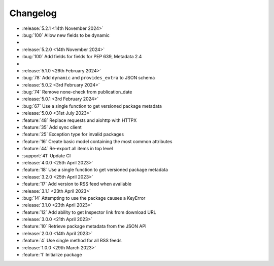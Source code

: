 Changelog
=========

- :release:`5.2.1 <14th November 2024>`
- :bug:`100` Allow new fields to be dynamic
-
- :release:`5.2.0 <14th November 2024>`
- :bug:`100` Add fields for fields for PEP 639, Metadata 2.4
-
- :release:`5.1.0 <26th February 2024>`
- :bug:`78` Add ``dynamic`` and ``provides_extra`` to JSON schema

- :release:`5.0.2 <3rd February 2024>`
- :bug:`74` Remove none-check from publication_date

- :release:`5.0.1 <3rd February 2024>`
- :bug:`67` Use a single function to get versioned package metadata

- :release:`5.0.0 <31st July 2023>`
- :feature:`48` Replace requests and aiohttp with HTTPX
- :feature:`35` Add sync client
- :feature:`25` Exception type for invalid packages
- :feature:`16` Create basic model containing the most common attributes
- :feature:`44` Re-export all items in top level
- :support:`41` Update CI

- :release:`4.0.0 <25th April 2023>`
- :feature:`18` Use a single function to get versioned package metadata

- :release:`3.2.0 <25th April 2023>`
- :feature:`17` Add version to RSS feed when available

- :release:`3.1.1 <23th April 2023>`
- :bug:`14` Attempting to use the package causes a KeyError

- :release:`3.1.0 <23th April 2023>`
- :feature:`12` Add ability to get Inspector link from download URL

- :release:`3.0.0 <21th April 2023>`
- :feature:`10` Retrieve package metadata from the JSON API

- :release:`2.0.0 <14th April 2023>`
- :feature:`4` Use single method for all RSS feeds

- :release:`1.0.0 <29th March 2023>`
- :feature:`1` Initialize package
